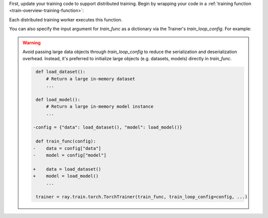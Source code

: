 First, update your training code to support distributed training.
Begin by wrapping your code in a :ref:`training function <train-overview-training-function>`:

.. testcode::
    :skipif: True

    def train_func():
        # Your model training code here.
        ...

Each distributed training worker executes this function.

You can also specify the input argument for `train_func` as a dictionary via the Trainer's `train_loop_config`. For example:

.. testcode:: python
    :skipif: True

    def train_func(config):
        lr = config["lr"]
        num_epochs = config["num_epochs"]

    config = {"lr": 1e-4, "num_epochs": 10}
    trainer = ray.train.torch.TorchTrainer(train_func, train_loop_config=config, ...)

.. warning::

    Avoid passing large data objects through `train_loop_config` to reduce the
    serialization and deserialization overhead. Instead, it's preferred to
    initialize large objects (e.g. datasets, models) directly in `train_func`.

    .. code-block:: diff

         def load_dataset():
             # Return a large in-memory dataset
             ...
         
         def load_model():
             # Return a large in-memory model instance
             ...
 
        -config = {"data": load_dataset(), "model": load_model()}
 
         def train_func(config):
        -    data = config["data"]
        -    model = config["model"]
 
        +    data = load_dataset()
        +    model = load_model()
             ...
 
         trainer = ray.train.torch.TorchTrainer(train_func, train_loop_config=config, ...)
